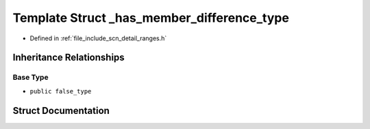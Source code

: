 .. _exhale_struct_structscn_1_1detail_1_1ranges_1_1__has__member__difference__type:

Template Struct _has_member_difference_type
===========================================

- Defined in :ref:`file_include_scn_detail_ranges.h`


Inheritance Relationships
-------------------------

Base Type
*********

- ``public false_type``


Struct Documentation
--------------------


.. doxygenstruct:: scn::detail::ranges::_has_member_difference_type
   :members:
   :protected-members:
   :undoc-members: